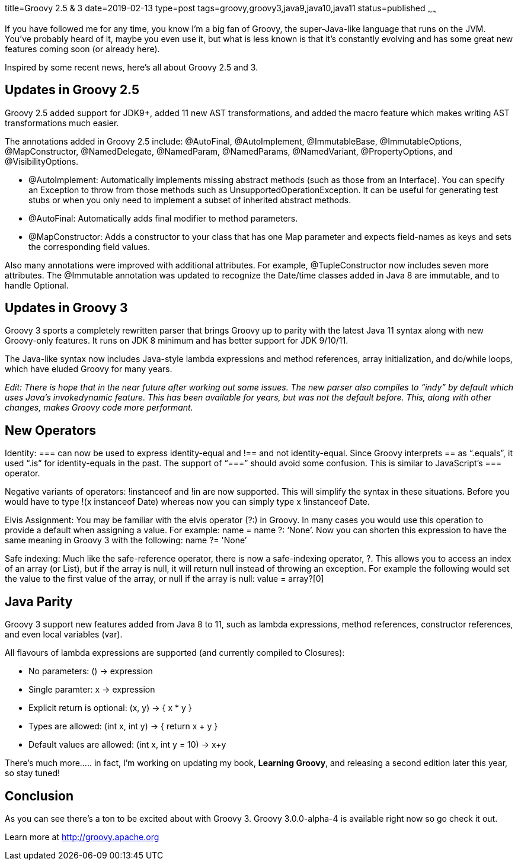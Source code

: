 title=Groovy 2.5 & 3
date=2019-02-13
type=post
tags=groovy,groovy3,java9,java10,java11
status=published
~~~~~~

If you have followed me for any time, you know I’m a big fan of Groovy, the super-Java-like language that runs on the JVM. You’ve probably heard of it, maybe you even use it, but what is less known is that it’s constantly evolving and has some great new features coming soon (or already here).

Inspired by some recent news, here’s all about Groovy 2.5 and 3.

== Updates in Groovy 2.5

Groovy 2.5 added support for JDK9+, added 11 new AST transformations, and added the macro feature which makes writing AST transformations much easier.
                                                                                                                                                  
The annotations added in Groovy 2.5 include: @AutoFinal, @AutoImplement, @ImmutableBase, @ImmutableOptions, @MapConstructor, @NamedDelegate, @NamedParam, @NamedParams, @NamedVariant, @PropertyOptions, and @VisibilityOptions.

- @AutoImplement: Automatically implements missing abstract methods (such as those from an Interface). You can specify an Exception to throw from those methods such as UnsupportedOperationException. It can be useful for generating test stubs or when you only need to implement a subset of inherited abstract methods.
- @AutoFinal: Automatically adds final modifier to method parameters.
- @MapConstructor: Adds a constructor to your class that has one Map parameter and expects field-names as keys and sets the corresponding field values.

Also many annotations were improved with additional attributes. For example, @TupleConstructor now includes seven more attributes. The @Immutable annotation was updated to recognize the Date/time classes added in Java 8 are immutable, and to handle Optional.

== Updates in Groovy 3

Groovy 3 sports a completely rewritten parser that brings Groovy up to parity with the latest Java 11 syntax along with new Groovy-only features. It runs on JDK 8 minimum and has better support for JDK 9/10/11.

The Java-like syntax now includes Java-style lambda expressions and method references, array initialization, and do/while loops, which have eluded Groovy for many years.

_Edit: There is hope that in the near future after working out some issues. The new parser also compiles to “indy” by default which uses Java’s invokedynamic feature. This has been available for years, but was not the default before. This, along with other changes, makes Groovy code more performant._

== New Operators

Identity: === can now be used to express identity-equal and !== and not identity-equal. Since Groovy interprets == as “.equals”, it used “.is” for identity-equals in the past. The support of “===” should avoid some confusion. This is similar to JavaScript’s === operator.

Negative variants of operators: !instanceof and !in are now supported. This will simplify the syntax in these situations. Before you would have to type !(x instanceof Date) whereas now you can simply type x !instanceof Date.

Elvis Assignment: You may be familiar with the elvis operator (?:) in Groovy. In many cases you would use this operation to provide a default when assigning a value. For example: name = name ?: ‘None’. Now you can shorten this expression to have the same meaning in Groovy 3 with the following: name ?= 'None’

Safe indexing: Much like the safe-reference operator, there is now a safe-indexing operator, ?. This allows you to access an index of an array (or List), but if the array is null, it will return null instead of throwing an exception. For example the following would set the value to the first value of the array, or null if the array is null: value = array?[0]

== Java Parity

Groovy 3 support new features added from Java 8 to 11, such as lambda expressions, method references, constructor references, and even local variables (var).

All flavours of lambda expressions are supported (and currently compiled to Closures):

- No parameters: () -> expression
- Single paramter: x -> expression
- Explicit return is optional: (x, y) -> { x * y }
- Types are allowed: (int x, int y) -> { return x + y }
- Default values are allowed: (int x, int y = 10) -> x+y

There’s much more….. in fact, I’m working on updating my book, *Learning Groovy*, and releasing a second edition later this year, so stay tuned!

== Conclusion

As you can see there’s a ton to be excited about with Groovy 3. Groovy 3.0.0-alpha-4 is available right now so go check it out.

Learn more at http://groovy.apache.org

